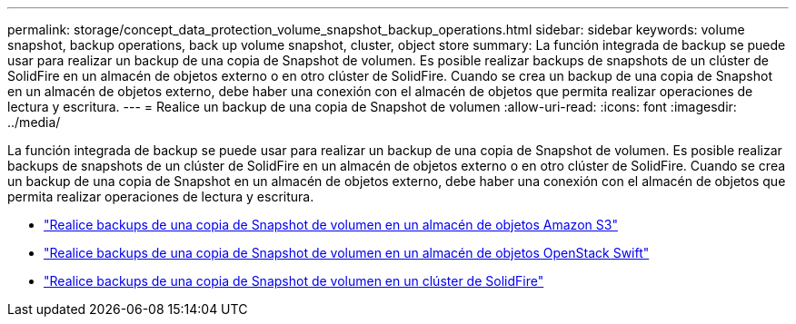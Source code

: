 ---
permalink: storage/concept_data_protection_volume_snapshot_backup_operations.html 
sidebar: sidebar 
keywords: volume snapshot, backup operations, back up volume snapshot, cluster, object store 
summary: La función integrada de backup se puede usar para realizar un backup de una copia de Snapshot de volumen. Es posible realizar backups de snapshots de un clúster de SolidFire en un almacén de objetos externo o en otro clúster de SolidFire. Cuando se crea un backup de una copia de Snapshot en un almacén de objetos externo, debe haber una conexión con el almacén de objetos que permita realizar operaciones de lectura y escritura. 
---
= Realice un backup de una copia de Snapshot de volumen
:allow-uri-read: 
:icons: font
:imagesdir: ../media/


[role="lead"]
La función integrada de backup se puede usar para realizar un backup de una copia de Snapshot de volumen. Es posible realizar backups de snapshots de un clúster de SolidFire en un almacén de objetos externo o en otro clúster de SolidFire. Cuando se crea un backup de una copia de Snapshot en un almacén de objetos externo, debe haber una conexión con el almacén de objetos que permita realizar operaciones de lectura y escritura.

* link:task_data_protection_back_up_a_volume_snapshot_to_an_amazon_s3_object_store["Realice backups de una copia de Snapshot de volumen en un almacén de objetos Amazon S3"]
* link:task_data_protection_back_up_a_volume_snapshot_to_openstack_swift["Realice backups de una copia de Snapshot de volumen en un almacén de objetos OpenStack Swift"]
* link:task_data_protection_back_up_volume_to_solidfire["Realice backups de una copia de Snapshot de volumen en un clúster de SolidFire"]

